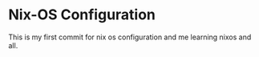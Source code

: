 * Nix-OS Configuration
This is my first commit for nix os configuration and me learning nixos and all. 
